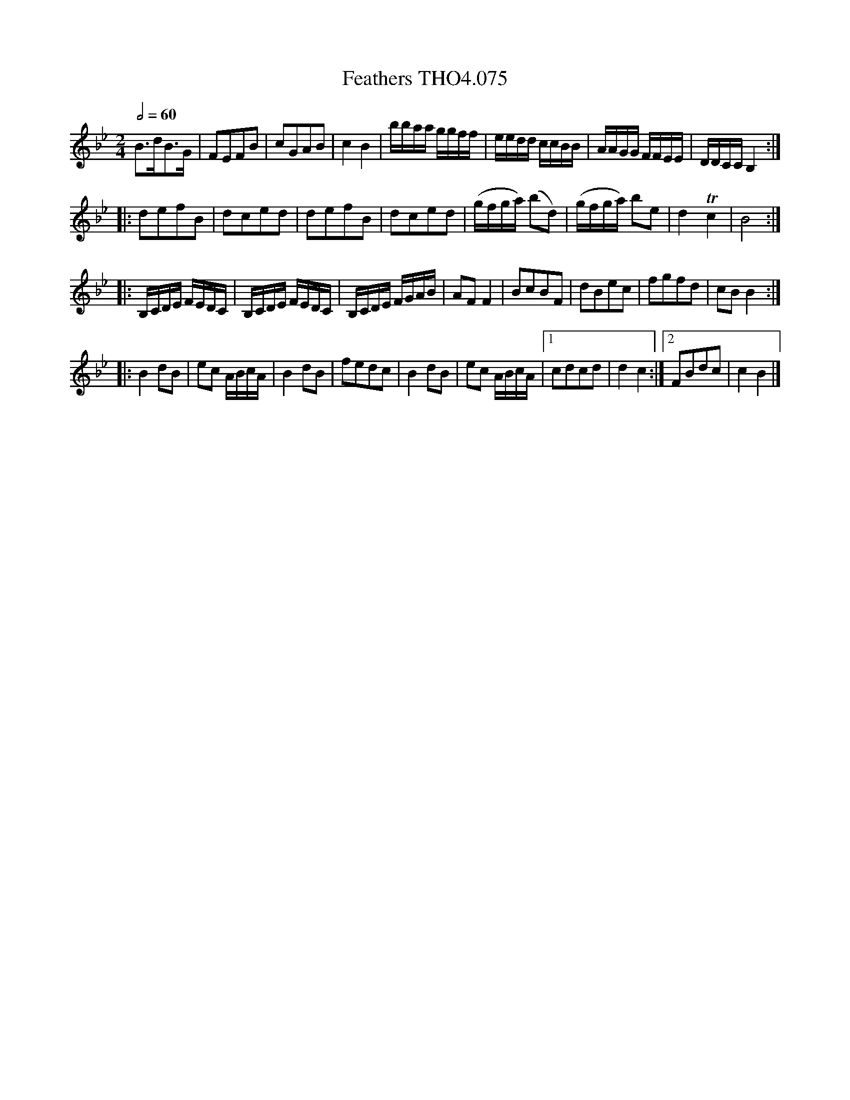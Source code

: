 X:75
T:Feathers THO4.075
M:2/4
L:1/8
Z:vmp. Peter Dunk 2010/11.from a transcription by Fynn Titford-Mock 2007
B:Thompson's Compleat Collection of 200 Favourite Country Dances Volume IV.
Q:1/2=60
K:Bb
B>dB>G|FEFB|cGAB|c2B2|[L:1/16]bbaa ggff|\
eedd ccBB|AAGG FFEE|DDCC B,4:|
L:1/8
|:defB|dced|defB|dced|(g/f/g/a/) (bd)|(g/f/g/a/) be|d2Tc2|B4:|
L:1/16
|:B,CDE FEDC|B,CDE FEDC|B,CDE FGAB|\
[L:1/8] AF F2|BcBF|dBec|fgfd|cB B2:|
|:B2 dB|ec A/B/c/A/|B2 dB|fedc|\
B2 dB|ec A/B/c/A/|1cdcd|d2c2:|2FBdc|c2B2|]
